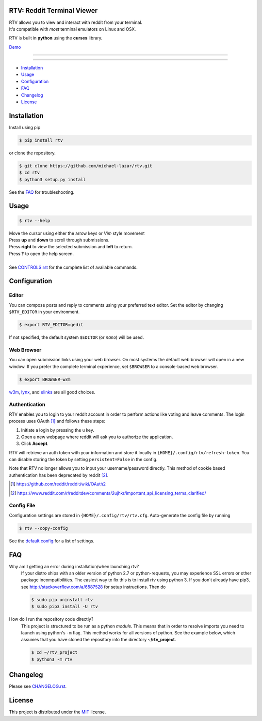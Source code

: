 ===========================
RTV: Reddit Terminal Viewer
===========================

| RTV allows you to view and interact with reddit from your terminal.
| It's compatible with *most* terminal emulators on Linux and OSX.

.. image:: http://i.imgur.com/Ek13lqM.png

RTV is built in **python** using the **curses** library.

`Demo <https://asciinema.org/a/31609?speed=2&autoplay=1>`_

---------------

|pypi| |python| |travis-ci| |coveralls| |gitter|

---------------

* `Installation`_
* `Usage`_
* `Configuration`_
* `FAQ`_
* `Changelog`_
* `License`_

============
Installation
============

Install using pip

.. code-block:: bash

   $ pip install rtv

or clone the repository.

.. code-block:: bash

   $ git clone https://github.com/michael-lazar/rtv.git
   $ cd rtv
   $ python3 setup.py install

See the `FAQ`_ for troubleshooting.

=====
Usage
=====

.. code-block:: bash

   $ rtv --help

| Move the cursor using either the arrow keys or *Vim* style movement
| Press **up** and **down** to scroll through submissions.
| Press **right** to view the selected submission and **left** to return.
| Press **?** to open the help screen.
|
| See `CONTROLS.rst <https://github.com/michael-lazar/rtv/blob/master/CONTROLS.rst>`_ for the complete list of available commands.

=============
Configuration
=============

------
Editor
------

You can compose posts and reply to comments using your preferred text editor.
Set the editor by changing ``$RTV_EDITOR`` in your environment.

.. code-block:: bash

   $ export RTV_EDITOR=gedit

If not specified, the default system ``$EDITOR`` (or *nano*) will be used.

-----------
Web Browser
-----------

You can open submission links using your web browser.
On most systems the default web browser will open in a new window.
If you prefer the complete terminal experience, set ``$BROWSER`` to a console-based web browser.

.. code-block:: bash

   $ export BROWSER=w3m

`w3m <http://w3m.sourceforge.net/>`_, `lynx <http://lynx.isc.org/>`_, and `elinks <http://elinks.or.cz/>`_ are all good choices.

--------------
Authentication
--------------

RTV enables you to login to your reddit account in order to perform actions like voting and leave comments.
The login process uses OAuth [#]_ and follows these steps:

1. Initiate a login by pressing the ``u`` key.
2. Open a new webpage where reddit will ask you to authorize the application.
3. Click **Accept**.

RTV will retrieve an auth token with your information and store it locally in ``{HOME}/.config/rtv/refresh-token``.
You can disable storing the token by setting ``persistent=False`` in the config.

Note that RTV no longer allows you to input your username/password directly. This method of cookie based authentication has been deprecated by reddit [#]_.

.. [#] `<https://github.com/reddit/reddit/wiki/OAuth2>`_
.. [#] `<https://www.reddit.com/r/redditdev/comments/2ujhkr/important_api_licensing_terms_clarified/>`_

-----------
Config File
-----------

Configuration settings are stored in ``{HOME}/.config/rtv/rtv.cfg``.
Auto-generate the config file by running

.. code-block:: bash

   $ rtv --copy-config

See the `default config <https://github.com/michael-lazar/rtv/blob/master/rtv/rtv.cfg>`_ for a list of settings.

===
FAQ
===

Why am I getting an error during installation/when launching rtv?
  If your distro ships with an older version of python 2.7 or python-requests,
  you may experience SSL errors or other package incompatibilities. The
  easiest way to fix this is to install rtv using python 3. If you
  don't already have pip3, see http://stackoverflow.com/a/6587528 for setup
  instructions. Then do

  .. code-block:: bash

    $ sudo pip uninstall rtv
    $ sudo pip3 install -U rtv

How do I run the repository code directly?
  This project is structured to be run as a python *module*. This means that in
  order to resolve imports you need to launch using python's ``-m`` flag.
  This method works for all versions of python. See the example below, which
  assumes that you have cloned the repository into the directory
  **~/rtv_project**.

  .. code-block:: bash

    $ cd ~/rtv_project
    $ python3 -m rtv

=========
Changelog
=========
Please see `CHANGELOG.rst <https://github.com/michael-lazar/rtv/blob/master/CHANGELOG.rst>`_.

=======
License
=======
This project is distributed under the `MIT <https://github.com/michael-lazar/rtv/blob/master/LICENSE>`_ license.


.. |python| image:: https://img.shields.io/badge/python-2.7%2C%203.5-blue.svg
    :target: https://pypi.python.org/pypi/rtv/
    :alt: Supported Python versions

.. |pypi| image:: https://img.shields.io/pypi/v/rtv.svg?label=version
    :target: https://pypi.python.org/pypi/rtv/
    :alt: Latest Version
    
.. |travis-ci| image:: https://travis-ci.org/michael-lazar/rtv.svg?branch=master
    :target: https://travis-ci.org/michael-lazar/rtv
    :alt: Build

.. |coveralls| image:: https://coveralls.io/repos/michael-lazar/rtv/badge.svg?branch=master&service=github
    :target: https://coveralls.io/github/michael-lazar/rtv?branch=master
    :alt: Coverage
    
.. |gitter| image:: https://img.shields.io/gitter/room/michael-lazar/rtv.js.svg
    :target: https://gitter.im/michael-lazar/rtv
    :alt: Chat

